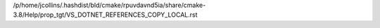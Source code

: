 /p/home/jcollins/.hashdist/bld/cmake/rpuvdavnd5ia/share/cmake-3.8/Help/prop_tgt/VS_DOTNET_REFERENCES_COPY_LOCAL.rst